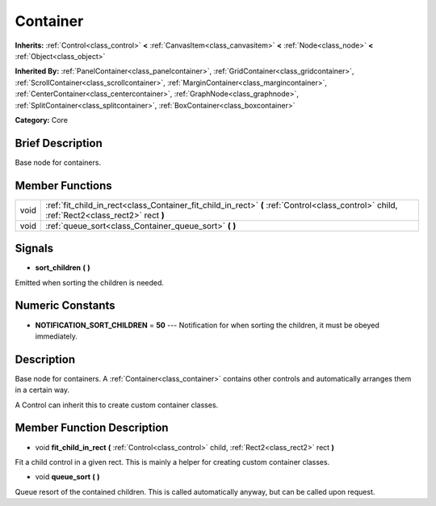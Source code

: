 .. Generated automatically by doc/tools/makerst.py in Godot's source tree.
.. DO NOT EDIT THIS FILE, but the doc/base/classes.xml source instead.

.. _class_Container:

Container
=========

**Inherits:** :ref:`Control<class_control>` **<** :ref:`CanvasItem<class_canvasitem>` **<** :ref:`Node<class_node>` **<** :ref:`Object<class_object>`

**Inherited By:** :ref:`PanelContainer<class_panelcontainer>`, :ref:`GridContainer<class_gridcontainer>`, :ref:`ScrollContainer<class_scrollcontainer>`, :ref:`MarginContainer<class_margincontainer>`, :ref:`CenterContainer<class_centercontainer>`, :ref:`GraphNode<class_graphnode>`, :ref:`SplitContainer<class_splitcontainer>`, :ref:`BoxContainer<class_boxcontainer>`

**Category:** Core

Brief Description
-----------------

Base node for containers.

Member Functions
----------------

+-------+-----------------------------------------------------------------------------------------------------------------------------------------------+
| void  | :ref:`fit_child_in_rect<class_Container_fit_child_in_rect>`  **(** :ref:`Control<class_control>` child, :ref:`Rect2<class_rect2>` rect  **)** |
+-------+-----------------------------------------------------------------------------------------------------------------------------------------------+
| void  | :ref:`queue_sort<class_Container_queue_sort>`  **(** **)**                                                                                    |
+-------+-----------------------------------------------------------------------------------------------------------------------------------------------+

Signals
-------

-  **sort_children**  **(** **)**
Emitted when sorting the children is needed.


Numeric Constants
-----------------

- **NOTIFICATION_SORT_CHILDREN** = **50** --- Notification for when sorting the children, it must be obeyed immediately.

Description
-----------

Base node for containers. A :ref:`Container<class_container>` contains other controls and automatically arranges them in a certain way.

A Control can inherit this to create custom container classes.

Member Function Description
---------------------------

.. _class_Container_fit_child_in_rect:

- void  **fit_child_in_rect**  **(** :ref:`Control<class_control>` child, :ref:`Rect2<class_rect2>` rect  **)**

Fit a child control in a given rect. This is mainly a helper for creating custom container classes.

.. _class_Container_queue_sort:

- void  **queue_sort**  **(** **)**

Queue resort of the contained children. This is called automatically anyway, but can be called upon request.



